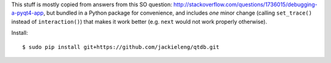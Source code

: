 This stuff is mostly copied from answers from this SO question:
http://stackoverflow.com/questions/1736015/debugging-a-pyqt4-app, but bundled
in a Python package for convenience, and includes *one* minor change (calling
``set_trace()`` instead of ``interaction()``) that makes it work better (e.g.
``next`` would not work properly otherwise).

Install::

    $ sudo pip install git+https://github.com/jackieleng/qtdb.git
